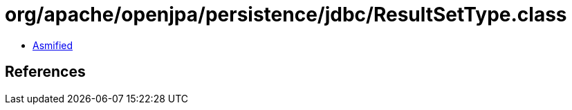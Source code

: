 = org/apache/openjpa/persistence/jdbc/ResultSetType.class

 - link:ResultSetType-asmified.java[Asmified]

== References

